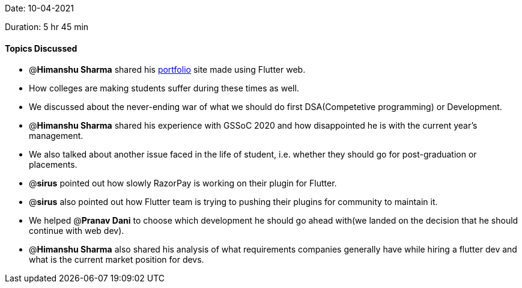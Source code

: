 Date: 10-04-2021

Duration: 5 hr 45 min 

==== Topics Discussed

* @*Himanshu Sharma* shared his http://himanshusharma.tech/[portfolio] site made using Flutter web.
* How colleges are making students suffer during these times as well.
* We discussed about the never-ending war of what we should do first DSA(Competetive programming) or Development.
* @*Himanshu Sharma* shared his experience with GSSoC 2020 and how disappointed he is with the current year's management.
* We also talked about another issue faced in the life of student, i.e. whether they should go for post-graduation or placements.
* @*sirus* pointed out how slowly RazorPay is working on their plugin for Flutter.
* @*sirus* also pointed out how Flutter team is trying to pushing their plugins for community to maintain it.
* We helped @*Pranav Dani* to choose which development he should go ahead with(we landed on the decision that he should continue with web dev).
* @*Himanshu Sharma* also shared his analysis of what requirements companies generally have while hiring a flutter dev and what is the current market position for devs.


